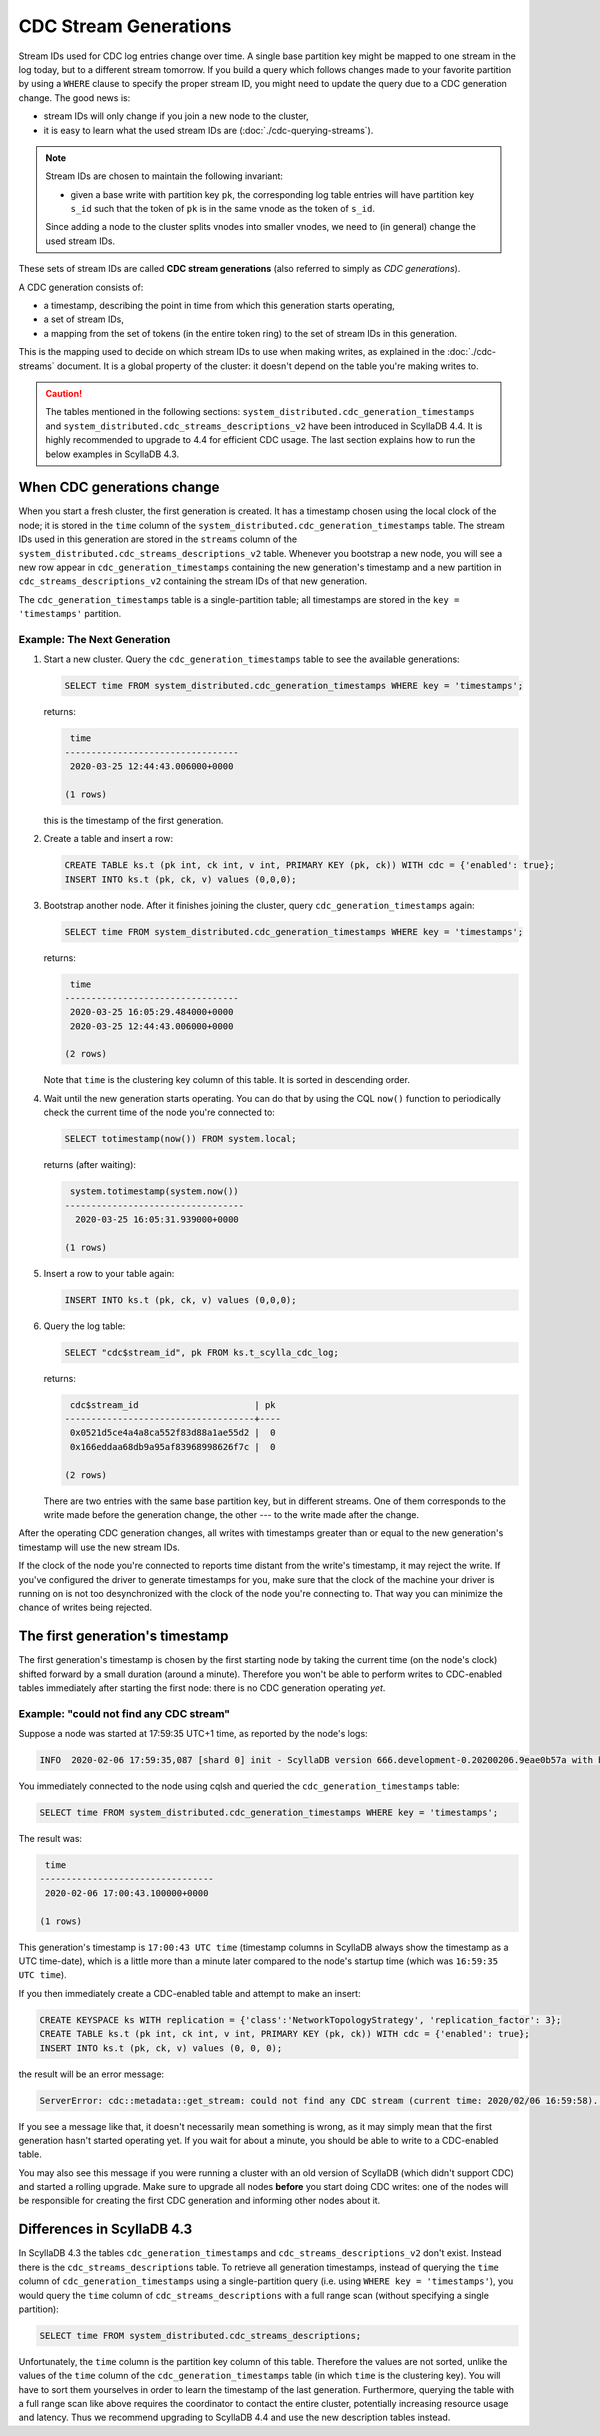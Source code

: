 ======================
CDC Stream Generations
======================

Stream IDs used for CDC log entries change over time. A single base partition key might be mapped to one stream in the log today, but to a different stream tomorrow. If you build a query which follows changes made to your favorite partition by using a ``WHERE`` clause to specify the proper stream ID, you might need to update the query due to a CDC generation change. The good news is:

* stream IDs will only change if you join a new node to the cluster,
* it is easy to learn what the used stream IDs are (:doc:`./cdc-querying-streams`).

.. note::
    Stream IDs are chosen to maintain the following invariant:

    * given a base write with partition key ``pk``, the corresponding log table entries will have partition key ``s_id`` such that the token of ``pk`` is in the same vnode as the token of ``s_id``.

    Since adding a node to the cluster splits vnodes into smaller vnodes, we need to (in general) change the used stream IDs.

These sets of stream IDs are called **CDC stream generations** (also referred to simply as *CDC generations*). 

A CDC generation consists of:

* a timestamp, describing the point in time from which this generation starts operating,
* a set of stream IDs,
* a mapping from the set of tokens (in the entire token ring) to the set of stream IDs in this generation. 

This is the mapping used to decide on which stream IDs to use when making writes, as explained in the :doc:`./cdc-streams` document. It is a global property of the cluster: it doesn't depend on the table you're making writes to.

.. caution::
   The tables mentioned in the following sections: ``system_distributed.cdc_generation_timestamps`` and ``system_distributed.cdc_streams_descriptions_v2`` have been introduced in ScyllaDB 4.4. It is highly recommended to upgrade to 4.4 for efficient CDC usage. The last section explains how to run the below examples in ScyllaDB 4.3.

When CDC generations change
---------------------------

When you start a fresh cluster, the first generation is created. It has a timestamp chosen using the local clock of the node; it is stored in the ``time`` column of the ``system_distributed.cdc_generation_timestamps`` table. The stream IDs used in this generation are stored in the ``streams`` column of the ``system_distributed.cdc_streams_descriptions_v2`` table. Whenever you bootstrap a new node, you will see a new row appear in ``cdc_generation_timestamps`` containing the new generation's timestamp and a new partition in ``cdc_streams_descriptions_v2`` containing the stream IDs of that new generation.

The ``cdc_generation_timestamps`` table is a single-partition table; all timestamps are stored in the ``key = 'timestamps'`` partition.

.. _next-gen:

Example: The Next Generation
^^^^^^^^^^^^^^^^^^^^^^^^^^^^

#. Start a new cluster. Query the ``cdc_generation_timestamps`` table to see the available generations:

   .. code-block:: cql

      SELECT time FROM system_distributed.cdc_generation_timestamps WHERE key = 'timestamps';

   returns:

   .. code-block:: none

        time
       ---------------------------------
        2020-03-25 12:44:43.006000+0000

       (1 rows)

   this is the timestamp of the first generation.

#. Create a table and insert a row:

   .. code-block:: cql
      
      CREATE TABLE ks.t (pk int, ck int, v int, PRIMARY KEY (pk, ck)) WITH cdc = {'enabled': true};
      INSERT INTO ks.t (pk, ck, v) values (0,0,0);

#. Bootstrap another node. After it finishes joining the cluster, query ``cdc_generation_timestamps`` again:

   .. code-block:: cql

      SELECT time FROM system_distributed.cdc_generation_timestamps WHERE key = 'timestamps';

   returns:

   .. code-block:: none

     time
    ---------------------------------
     2020-03-25 16:05:29.484000+0000
     2020-03-25 12:44:43.006000+0000

    (2 rows)

   Note that ``time`` is the clustering key column of this table. It is sorted in descending order.

#. Wait until the new generation starts operating. You can do that by using the CQL ``now()`` function to periodically check the current time of the node you're connected to:

   .. code-block:: cql

    SELECT totimestamp(now()) FROM system.local;

   returns (after waiting):

   .. code-block:: cql

     system.totimestamp(system.now())
    ----------------------------------
      2020-03-25 16:05:31.939000+0000

    (1 rows)

#. Insert a row to your table again:

   .. code-block:: cql

      INSERT INTO ks.t (pk, ck, v) values (0,0,0);

#. Query the log table:

   .. code-block:: cql
    
    SELECT "cdc$stream_id", pk FROM ks.t_scylla_cdc_log;

   returns:

   .. code-block:: none

     cdc$stream_id                      | pk
    ------------------------------------+----
     0x0521d5ce4a4a8ca552f83d88a1ae55d2 |  0
     0x166eddaa68db9a95af83968998626f7c |  0

    (2 rows)

   There are two entries with the same base partition key, but in different streams. One of them corresponds to the write made before the generation change, the other --- to the write made after the change.

After the operating CDC generation changes, all writes with timestamps greater than or equal to the new generation's timestamp will use the new stream IDs.

If the clock of the node you're connected to reports time distant from the write's timestamp, it may reject the write. If you've configured the driver to generate timestamps for you, make sure that the clock of the machine your driver is running on is not too desynchronized with the clock of the node you're connecting to. That way you can minimize the chance of writes being rejected.

The first generation's timestamp
--------------------------------

The first generation's timestamp is chosen by the first starting node by taking the current time (on the node's clock) shifted forward by a small duration (around a minute). Therefore you won't be able to perform writes to CDC-enabled tables immediately after starting the first node: there is no CDC generation operating *yet*.

Example: "could not find any CDC stream"
^^^^^^^^^^^^^^^^^^^^^^^^^^^^^^^^^^^^^^^^

Suppose a node was started at 17:59:35 UTC+1 time, as reported by the node's logs:

.. code-block:: none

   INFO  2020-02-06 17:59:35,087 [shard 0] init - ScyllaDB version 666.development-0.20200206.9eae0b57a with build-id 052adc1eb0601af2 starting ...

You immediately connected to the node using cqlsh and queried the ``cdc_generation_timestamps`` table:

.. code-block:: cql

   SELECT time FROM system_distributed.cdc_generation_timestamps WHERE key = 'timestamps';

The result was:
 
.. code-block:: none

    time
   ---------------------------------
    2020-02-06 17:00:43.100000+0000

   (1 rows)

This generation's timestamp is ``17:00:43 UTC time`` (timestamp columns in ScyllaDB always show the timestamp as a UTC time-date), which is a little more than a minute later compared to the node's startup time (which was ``16:59:35 UTC time``).

If you then immediately create a CDC-enabled table and attempt to make an insert:

.. code-block:: cql

   CREATE KEYSPACE ks WITH replication = {'class':'NetworkTopologyStrategy', 'replication_factor': 3};
   CREATE TABLE ks.t (pk int, ck int, v int, PRIMARY KEY (pk, ck)) WITH cdc = {'enabled': true};
   INSERT INTO ks.t (pk, ck, v) values (0, 0, 0);

the result will be an error message:

.. code-block:: none

   ServerError: cdc::metadata::get_stream: could not find any CDC stream (current time: 2020/02/06 16:59:58). Are we in the middle of a cluster upgrade?

If you see a message like that, it doesn't necessarily mean something is wrong, as it may simply mean that the first generation hasn't started operating yet. If you wait for about a minute, you should be able to write to a CDC-enabled table.

You may also see this message if you were running a cluster with an old version of ScyllaDB (which didn't support CDC) and started a rolling upgrade.
Make sure to upgrade all nodes **before** you start doing CDC writes: one of the nodes will be responsible for creating the first CDC generation and informing other nodes about it.

Differences in ScyllaDB 4.3
-----------------------------

In ScyllaDB 4.3 the tables ``cdc_generation_timestamps`` and ``cdc_streams_descriptions_v2`` don't exist. Instead there is the ``cdc_streams_descriptions`` table. To retrieve all generation timestamps, instead of querying the ``time`` column of ``cdc_generation_timestamps`` using a single-partition query (i.e. using ``WHERE key = 'timestamps'``), you would query the ``time`` column of ``cdc_streams_descriptions`` with a full range scan (without specifying a single partition):

.. code-block:: cql

   SELECT time FROM system_distributed.cdc_streams_descriptions;

Unfortunately, the ``time`` column is the partition key column of this table. Therefore the values are not sorted, unlike the values of the ``time`` column of the ``cdc_generation_timestamps`` table (in which ``time`` is the clustering key). You will have to sort them yourselves in order to learn the timestamp of the last generation. Furthermore, querying the table with a full range scan like above requires the coordinator to contact the entire cluster, potentially increasing resource usage and latency. Thus we recommend upgrading to ScyllaDB 4.4 and use the new description tables instead.

.. TODO: CDC generation expiration
